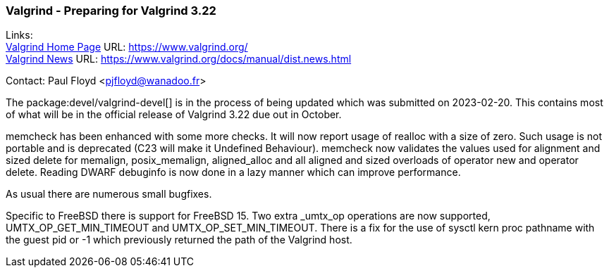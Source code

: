 === Valgrind - Preparing for Valgrind 3.22
  
Links: +
link:https://www.valgrind.org/[Valgrind Home Page] URL: link:https://www.valgrind.org/[] +
link:https://www.valgrind.org/docs/manual/dist.news.html[Valgrind News] URL: link:https://www.valgrind.org/docs/manual/dist.news.html[]

Contact: Paul Floyd <pjfloyd@wanadoo.fr>

The package:devel/valgrind-devel[] is in the process of being updated which was submitted on 2023-02-20.
This contains most of what will be in the official release of Valgrind 3.22 due out in October.

memcheck has been enhanced with some more checks. It will now report usage of realloc with a size of zero.
Such usage is not portable and is deprecated (C23 will make it Undefined Behaviour). memcheck
now validates the values used for alignment and sized delete for memalign, posix_memalign, aligned_alloc
and all aligned and sized overloads of operator new and operator delete. Reading DWARF debuginfo is
now done in a lazy manner which can improve performance.

As usual there are numerous small bugfixes.

Specific to FreeBSD there is support for FreeBSD 15. Two extra _umtx_op operations are now supported,
UMTX_OP_GET_MIN_TIMEOUT and UMTX_OP_SET_MIN_TIMEOUT. There is a fix for the use of
sysctl kern proc pathname with the guest pid or -1 which previously returned the path of the Valgrind host.
